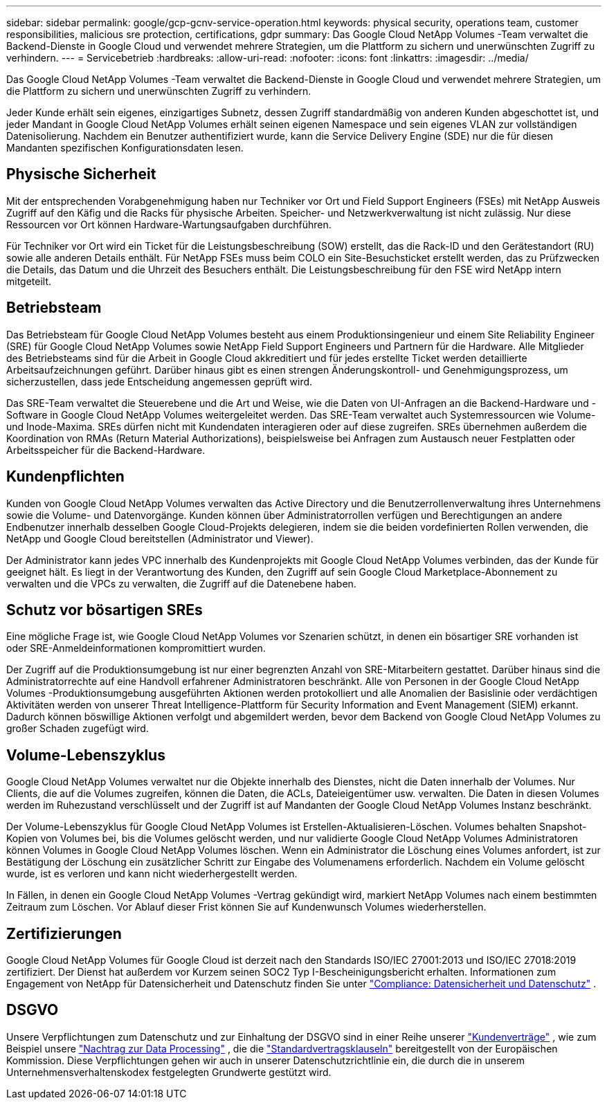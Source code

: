 ---
sidebar: sidebar 
permalink: google/gcp-gcnv-service-operation.html 
keywords: physical security, operations team, customer responsibilities, malicious sre protection, certifications, gdpr 
summary: Das Google Cloud NetApp Volumes -Team verwaltet die Backend-Dienste in Google Cloud und verwendet mehrere Strategien, um die Plattform zu sichern und unerwünschten Zugriff zu verhindern. 
---
= Servicebetrieb
:hardbreaks:
:allow-uri-read: 
:nofooter: 
:icons: font
:linkattrs: 
:imagesdir: ../media/


[role="lead"]
Das Google Cloud NetApp Volumes -Team verwaltet die Backend-Dienste in Google Cloud und verwendet mehrere Strategien, um die Plattform zu sichern und unerwünschten Zugriff zu verhindern.

Jeder Kunde erhält sein eigenes, einzigartiges Subnetz, dessen Zugriff standardmäßig von anderen Kunden abgeschottet ist, und jeder Mandant in Google Cloud NetApp Volumes erhält seinen eigenen Namespace und sein eigenes VLAN zur vollständigen Datenisolierung.  Nachdem ein Benutzer authentifiziert wurde, kann die Service Delivery Engine (SDE) nur die für diesen Mandanten spezifischen Konfigurationsdaten lesen.



== Physische Sicherheit

Mit der entsprechenden Vorabgenehmigung haben nur Techniker vor Ort und Field Support Engineers (FSEs) mit NetApp Ausweis Zugriff auf den Käfig und die Racks für physische Arbeiten.  Speicher- und Netzwerkverwaltung ist nicht zulässig.  Nur diese Ressourcen vor Ort können Hardware-Wartungsaufgaben durchführen.

Für Techniker vor Ort wird ein Ticket für die Leistungsbeschreibung (SOW) erstellt, das die Rack-ID und den Gerätestandort (RU) sowie alle anderen Details enthält.  Für NetApp FSEs muss beim COLO ein Site-Besuchsticket erstellt werden, das zu Prüfzwecken die Details, das Datum und die Uhrzeit des Besuchers enthält.  Die Leistungsbeschreibung für den FSE wird NetApp intern mitgeteilt.



== Betriebsteam

Das Betriebsteam für Google Cloud NetApp Volumes besteht aus einem Produktionsingenieur und einem Site Reliability Engineer (SRE) für Google Cloud NetApp Volumes sowie NetApp Field Support Engineers und Partnern für die Hardware.  Alle Mitglieder des Betriebsteams sind für die Arbeit in Google Cloud akkreditiert und für jedes erstellte Ticket werden detaillierte Arbeitsaufzeichnungen geführt.  Darüber hinaus gibt es einen strengen Änderungskontroll- und Genehmigungsprozess, um sicherzustellen, dass jede Entscheidung angemessen geprüft wird.

Das SRE-Team verwaltet die Steuerebene und die Art und Weise, wie die Daten von UI-Anfragen an die Backend-Hardware und -Software in Google Cloud NetApp Volumes weitergeleitet werden.  Das SRE-Team verwaltet auch Systemressourcen wie Volume- und Inode-Maxima.  SREs dürfen nicht mit Kundendaten interagieren oder auf diese zugreifen.  SREs übernehmen außerdem die Koordination von RMAs (Return Material Authorizations), beispielsweise bei Anfragen zum Austausch neuer Festplatten oder Arbeitsspeicher für die Backend-Hardware.



== Kundenpflichten

Kunden von Google Cloud NetApp Volumes verwalten das Active Directory und die Benutzerrollenverwaltung ihres Unternehmens sowie die Volume- und Datenvorgänge.  Kunden können über Administratorrollen verfügen und Berechtigungen an andere Endbenutzer innerhalb desselben Google Cloud-Projekts delegieren, indem sie die beiden vordefinierten Rollen verwenden, die NetApp und Google Cloud bereitstellen (Administrator und Viewer).

Der Administrator kann jedes VPC innerhalb des Kundenprojekts mit Google Cloud NetApp Volumes verbinden, das der Kunde für geeignet hält.  Es liegt in der Verantwortung des Kunden, den Zugriff auf sein Google Cloud Marketplace-Abonnement zu verwalten und die VPCs zu verwalten, die Zugriff auf die Datenebene haben.



== Schutz vor bösartigen SREs

Eine mögliche Frage ist, wie Google Cloud NetApp Volumes vor Szenarien schützt, in denen ein bösartiger SRE vorhanden ist oder SRE-Anmeldeinformationen kompromittiert wurden.

Der Zugriff auf die Produktionsumgebung ist nur einer begrenzten Anzahl von SRE-Mitarbeitern gestattet.  Darüber hinaus sind die Administratorrechte auf eine Handvoll erfahrener Administratoren beschränkt.  Alle von Personen in der Google Cloud NetApp Volumes -Produktionsumgebung ausgeführten Aktionen werden protokolliert und alle Anomalien der Basislinie oder verdächtigen Aktivitäten werden von unserer Threat Intelligence-Plattform für Security Information and Event Management (SIEM) erkannt.  Dadurch können böswillige Aktionen verfolgt und abgemildert werden, bevor dem Backend von Google Cloud NetApp Volumes zu großer Schaden zugefügt wird.



== Volume-Lebenszyklus

Google Cloud NetApp Volumes verwaltet nur die Objekte innerhalb des Dienstes, nicht die Daten innerhalb der Volumes.  Nur Clients, die auf die Volumes zugreifen, können die Daten, die ACLs, Dateieigentümer usw. verwalten.  Die Daten in diesen Volumes werden im Ruhezustand verschlüsselt und der Zugriff ist auf Mandanten der Google Cloud NetApp Volumes Instanz beschränkt.

Der Volume-Lebenszyklus für Google Cloud NetApp Volumes ist Erstellen-Aktualisieren-Löschen.  Volumes behalten Snapshot-Kopien von Volumes bei, bis die Volumes gelöscht werden, und nur validierte Google Cloud NetApp Volumes Administratoren können Volumes in Google Cloud NetApp Volumes löschen.  Wenn ein Administrator die Löschung eines Volumes anfordert, ist zur Bestätigung der Löschung ein zusätzlicher Schritt zur Eingabe des Volumenamens erforderlich.  Nachdem ein Volume gelöscht wurde, ist es verloren und kann nicht wiederhergestellt werden.

In Fällen, in denen ein Google Cloud NetApp Volumes -Vertrag gekündigt wird, markiert NetApp Volumes nach einem bestimmten Zeitraum zum Löschen.  Vor Ablauf dieser Frist können Sie auf Kundenwunsch Volumes wiederherstellen.



== Zertifizierungen

Google Cloud NetApp Volumes für Google Cloud ist derzeit nach den Standards ISO/IEC 27001:2013 und ISO/IEC 27018:2019 zertifiziert.  Der Dienst hat außerdem vor Kurzem seinen SOC2 Typ I-Bescheinigungsbericht erhalten.  Informationen zum Engagement von NetApp für Datensicherheit und Datenschutz finden Sie unter https://www.netapp.com/company/trust-center/compliance/["Compliance: Datensicherheit und Datenschutz"^] .



== DSGVO

Unsere Verpflichtungen zum Datenschutz und zur Einhaltung der DSGVO sind in einer Reihe unserer https://www.netapp.com/how-to-buy/sales-terms-and-conditions%22%20/o%20%22SEO%20-%20Sales%20Terms%20and%20Conditions["Kundenverträge"^] , wie zum Beispiel unsere https://netapp.na1.echosign.com/public/esignWidget?wid=CBFCIBAA3AAABLblqZhCqPPgcufskl_71q-FelD4DHz5EMJVOkqqT0iiORT10DlfZnZeMpDrse5W6K9LEw6o*["Nachtrag zur Data Processing"^] , die die https://ec.europa.eu/info/law/law-topic/data-protection/international-dimension-data-protection/standard-contractual-clauses-scc_en["Standardvertragsklauseln"^] bereitgestellt von der Europäischen Kommission.  Diese Verpflichtungen gehen wir auch in unserer Datenschutzrichtlinie ein, die durch die in unserem Unternehmensverhaltenskodex festgelegten Grundwerte gestützt wird.
